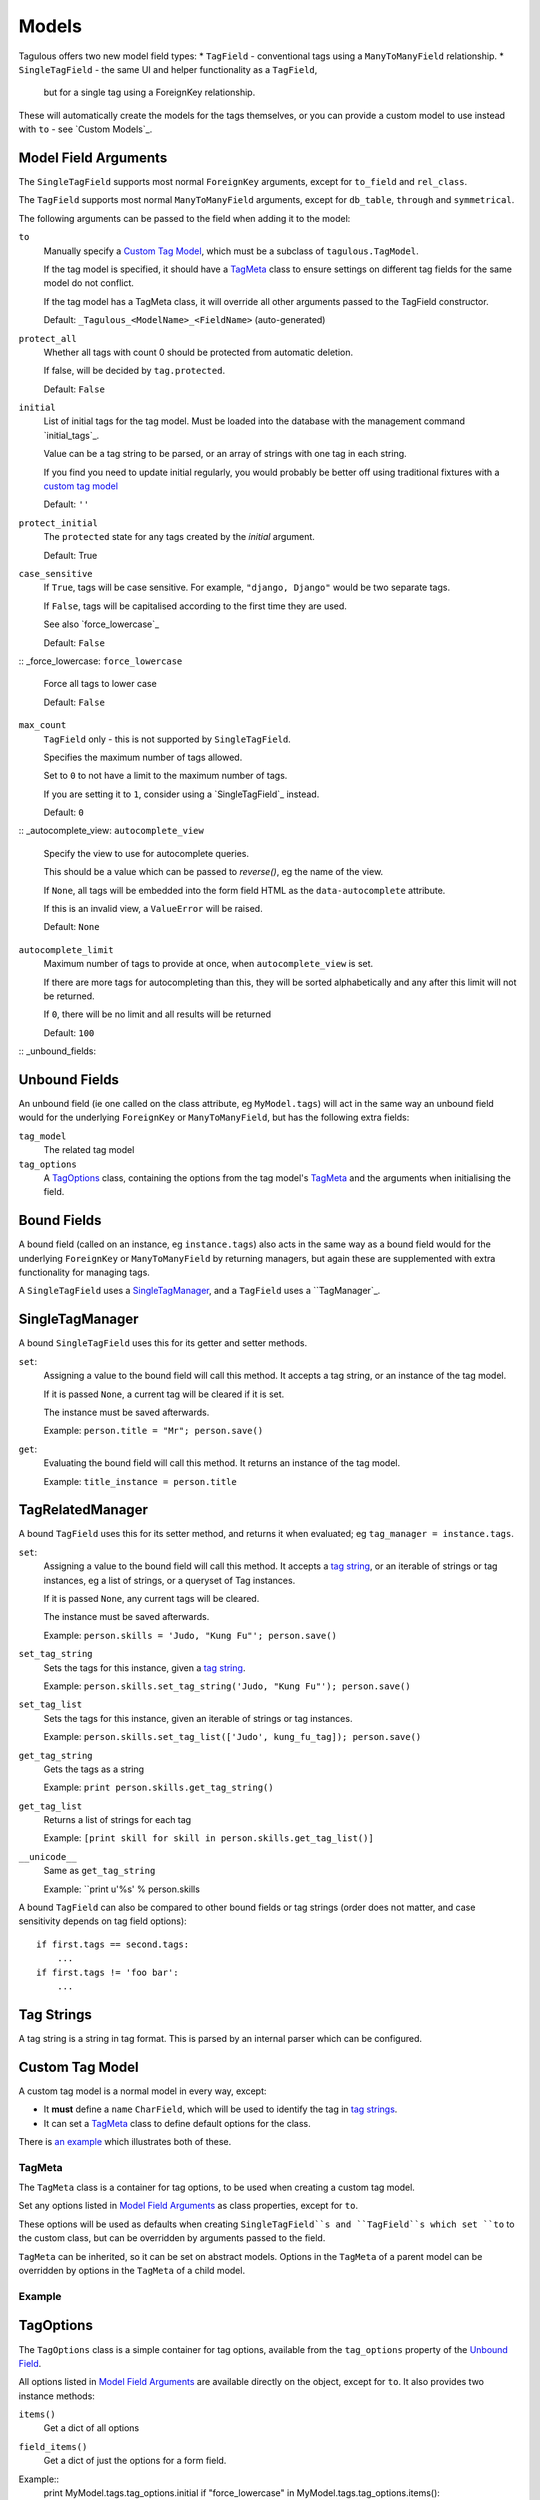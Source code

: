 Models
======

Tagulous offers two new model field types:
* ``TagField`` - conventional tags using a ``ManyToManyField`` relationship.
* ``SingleTagField`` - the same UI and helper functionality as a ``TagField``,
  but for a single tag using a ForeignKey relationship.

These will automatically create the models for the tags themselves, or you can
provide a custom model to use instead with ``to`` - see `Custom Models`_.


Model Field Arguments
---------------------

The ``SingleTagField`` supports most normal ``ForeignKey`` arguments, except
for ``to_field`` and ``rel_class``.

The ``TagField`` supports most normal ``ManyToManyField`` arguments, except
for ``db_table``, ``through`` and ``symmetrical``.

The following arguments can be passed to the field when adding it to the model:

``to``
    Manually specify a `Custom Tag Model`_, which must be a subclass of
    ``tagulous.TagModel``.
    
    If the tag model is specified, it should have a `TagMeta`_ class to ensure
    settings on different tag fields for the same model do not conflict.
    
    If the tag model has a TagMeta class, it will override all
    other arguments passed to the TagField constructor.
    
    Default: ``_Tagulous_<ModelName>_<FieldName>`` (auto-generated)
    
``protect_all``
    Whether all tags with count 0 should be protected from automatic deletion.
    
    If false, will be decided by ``tag.protected``.
    
    Default: ``False``

``initial``
    List of initial tags for the tag model. Must be loaded into the database
    with the management command `initial_tags`_.
    
    Value can be a tag string to be parsed, or an array of strings with one
    tag in each string.
    
    If you find you need to update initial regularly, you would probably be
    better off using traditional fixtures with a `custom tag model`_
    
    Default: ``''``
    
``protect_initial``
    The ``protected`` state for any tags created by the `initial` argument.
    
    Default: True
    
``case_sensitive``
    If ``True``, tags will be case sensitive. For example, ``"django, Django"``
    would be two separate tags.
    
    If ``False``, tags will be capitalised according to the first time they are
    used.
    
    See also `force_lowercase`_
    
    Default: ``False``

:: _force_lowercase:
``force_lowercase``
    Force all tags to lower case
    
    Default: ``False``

``max_count``
    ``TagField`` only - this is not supported by ``SingleTagField``.
    
    Specifies the maximum number of tags allowed.
    
    Set to ``0`` to not have a limit to the maximum number of tags.
    
    If you are setting it to ``1``, consider using a `SingleTagField`_ instead.
    
    Default: ``0``
    
:: _autocomplete_view:
``autocomplete_view``
    Specify the view to use for autocomplete queries.
    
    This should be a value which can be passed to `reverse()`, eg the name of
    the view.
    
    If ``None``, all tags will be embedded into the form field HTML as the
    ``data-autocomplete`` attribute.
    
    If this is an invalid view, a ``ValueError`` will be raised.
    
    Default: ``None``
    
``autocomplete_limit``
    Maximum number of tags to provide at once, when ``autocomplete_view`` is
    set.
    
    If there are more tags for autocompleting than this, they will be sorted
    alphabetically and any after this limit will not be returned.
    
    If ``0``, there will be no limit and all results will be returned

    Default: ``100``


:: _unbound_fields:

Unbound Fields
--------------

An unbound field (ie one called on the class attribute, eg ``MyModel.tags``)
will act in the same way an unbound field would for the underlying
``ForeignKey`` or ``ManyToManyField``, but has the following extra fields:
    
``tag_model``
    The related tag model

``tag_options``
    A `TagOptions`_ class, containing the options from the tag model's
    `TagMeta`_ and the arguments when initialising the field.


Bound Fields
------------

A bound field (called on an instance, eg ``instance.tags``) also acts in the
same way as a bound field would for the underlying ``ForeignKey`` or
``ManyToManyField`` by returning managers, but again these are supplemented
with extra functionality for managing tags.

A ``SingleTagField`` uses a `SingleTagManager`_, and a ``TagField`` uses a
``TagManager`_.


SingleTagManager
----------------

A bound ``SingleTagField`` uses this for its getter and setter methods.

``set``:
    Assigning a value to the bound field will call this method. It accepts a
    tag string, or an instance of the tag model.
    
    If it is passed ``None``, a current tag will be cleared if it is set.
    
    The instance must be saved afterwards.
    
    Example: ``person.title = "Mr"; person.save()``

``get``:
    Evaluating the bound field will call this method. It returns an instance
    of the tag model.
    
    Example: ``title_instance = person.title``


TagRelatedManager
-----------------

A bound ``TagField`` uses this for its setter method, and returns it when
evaluated; eg ``tag_manager = instance.tags``.

``set``:
    Assigning a value to the bound field will call this method. It accepts a
    `tag string <#Tag Strings>`_, or an iterable of strings or tag instances,
    eg a list of strings, or a queryset of Tag instances.
    
    If it is passed ``None``, any current tags will be cleared.
    
    The instance must be saved afterwards.
    
    Example: ``person.skills = 'Judo, "Kung Fu"'; person.save()``

``set_tag_string``
    Sets the tags for this instance, given a `tag string <#Tag Strings>`_.
    
    Example: ``person.skills.set_tag_string('Judo, "Kung Fu"'); person.save()``

``set_tag_list``
    Sets the tags for this instance, given an iterable of strings or tag
    instances.
    
    Example: ``person.skills.set_tag_list(['Judo', kung_fu_tag]); person.save()``

``get_tag_string``
    Gets the tags as a string
    
    Example: ``print person.skills.get_tag_string()``

``get_tag_list``
    Returns a list of strings for each tag
    
    Example: ``[print skill for skill in person.skills.get_tag_list()]``

``__unicode__``
    Same as ``get_tag_string``
    
    Example: ``print u'%s' % person.skills


A bound ``TagField`` can also be compared to other bound fields or tag strings
(order does not matter, and case sensitivity depends on tag field options)::

    if first.tags == second.tags:
        ...
    if first.tags != 'foo bar':
        ...


Tag Strings
-----------

A tag string is a string in tag format. This is parsed by an internal parser
which can be configured.



Custom Tag Model
----------------

A custom tag model is a normal model in every way, except:

* It **must** define a ``name`` ``CharField``, which will be used to identify
  the tag in `tag strings`_.
* It can set a `TagMeta`_ class to define default options for the class.

There is `an example <_example_custom_tag_model>`_ which illustrates both of
these.

TagMeta
~~~~~~~

The ``TagMeta`` class is a container for tag options, to be used when creating
a custom tag model.

Set any options listed in `Model Field Arguments`_ as class properties, except
for ``to``.

These options will be used as defaults when creating ``SingleTagField``s and
``TagField``s which set ``to`` to the custom class, but can be overridden by
arguments passed to the field.

``TagMeta`` can be inherited, so it can be set on abstract models. Options in
the ``TagMeta`` of a parent model can be overridden by options in the
``TagMeta`` of a child model.

Example
~~~~~~~




TagOptions
----------

The ``TagOptions`` class is a simple container for tag options, available
from the ``tag_options`` property of the `Unbound Field <_unbound_fields>`_.

All options listed in `Model Field Arguments`_ are available directly on the
object, except for ``to``. It also provides two instance methods:

``items()``
    Get a dict of all options

``field_items()``
    Get a dict of just the options for a form field.

Example::
    print MyModel.tags.tag_options.initial
    if "force_lowercase" in MyModel.tags.tag_options.items():
        ...


Database Migrations
-------------------

Tagulous supports South and Django 1.7 migrations.
